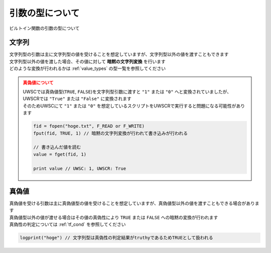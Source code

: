 引数の型について
================

| ビルトイン関数の引数の型について

文字列
------

| 文字列型の引数は主に文字列型の値を受けることを想定していますが、文字列型以外の値を渡すこともできます
| 文字列型以外の値を渡した場合、その値に対して **暗黙の文字列変換** を行います
| どのような変換が行われるかは :ref:`value_types` の型一覧を参照してください

.. admonition:: 真偽値について
    :class: caution

    | UWSCでは真偽値型(``TRUE``, ``FALSE``)を文字列型引数に渡すと ``"1"`` または ``"0"`` へと変換されていましたが、UWSCRでは ``"True"`` または ``"False"`` に変換されます
    | そのためUWSCにて ``"1"`` または ``"0"`` を想定しているスクリプトをUWSCRで実行すると問題になる可能性があります

    .. sourcecode:: uwscr

        fid = fopen("hoge.txt", F_READ or F_WRITE)
        fput(fid, TRUE, 1) // 暗黙の文字列変換が行われて書き込みが行われる

        // 書き込んだ値を読む
        value = fget(fid, 1)

        print value // UWSC: 1, UWSCR: True

真偽値
------

| 真偽値を受ける引数は主に真偽値型の値を受けることを想定していますが、真偽値型以外の値を渡すこともできる場合があります
| 真偽値型以外の値が渡せる場合はその値の真偽性により ``TRUE`` または ``FALSE`` への暗黙の変換が行われます
| 真偽性の判定については :ref:`tf_cond` を参照してください

.. sourcecode:: uwscr

    logprint("hoge") // 文字列型は真偽性の判定結果がtruthyであるためTRUEとして扱われる


